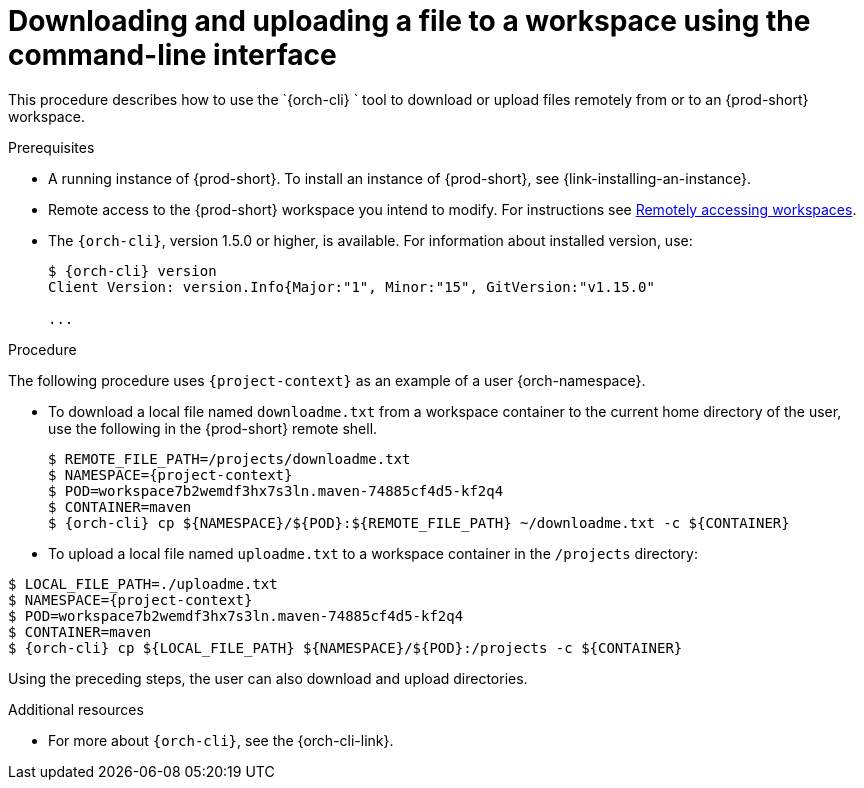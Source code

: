 // Module included in the following assemblies:
//
// remotely-accessing-workspaces

[id="downloading-and-uploading-a-file-to-a-workspace-using-the-command-line-interface_{context}"]
= Downloading and uploading a file to a workspace using the command-line interface

This procedure describes how to use the `{orch-cli} ` tool to download or upload files remotely from or to an {prod-short} workspace.

.Prerequisites

* A running instance of {prod-short}. To install an instance of {prod-short}, see {link-installing-an-instance}.
* Remote access to the {prod-short} workspace you intend to modify. For instructions see xref:remotely-accessing-workspaces.adoc#accessing-workspaces-remotely-using-kubectl_{context}[Remotely accessing workspaces].

* The `{orch-cli}`, version 1.5.0 or higher, is available. For information about installed version, use:
+
[subs="+quotes,+attributes",options="+nowrap"]
----
$ {orch-cli} version
Client Version: version.Info{Major:"1", Minor:"15", GitVersion:"v1.15.0"

...

----

.Procedure

The following procedure uses `{project-context}` as an example of a user {orch-namespace}.

* To download a local file named `downloadme.txt` from a workspace container to the current home directory of the user, use the following in the {prod-short} remote shell.
+
[subs="+quotes,+attributes",options="+nowrap"]
----
$ REMOTE_FILE_PATH=/projects/downloadme.txt
$ NAMESPACE={project-context}
$ POD=workspace7b2wemdf3hx7s3ln.maven-74885cf4d5-kf2q4
$ CONTAINER=maven
$ {orch-cli} cp $\{NAMESPACE}/$\{POD}:$\{REMOTE_FILE_PATH} ~/downloadme.txt -c $\{CONTAINER}
----

* To upload a local file named `uploadme.txt` to a workspace container in the `/projects` directory:

[subs="+quotes,+attributes",options="+nowrap"]
----
$ LOCAL_FILE_PATH=./uploadme.txt
$ NAMESPACE={project-context}
$ POD=workspace7b2wemdf3hx7s3ln.maven-74885cf4d5-kf2q4
$ CONTAINER=maven
$ {orch-cli} cp $\{LOCAL_FILE_PATH} $\{NAMESPACE}/$\{POD}:/projects -c $\{CONTAINER}
----

Using the preceding steps, the user can also download and upload directories.

// PUT AN EXAMPLE HERE?

.Additional resources

* For more about `{orch-cli}`, see the {orch-cli-link}.
